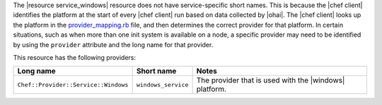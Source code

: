 .. The contents of this file are included in multiple topics.
.. This file should not be changed in a way that hinders its ability to appear in multiple documentation sets.


The |resource service_windows| resource does not have service-specific short names. This is because the |chef client| identifies the platform at the start of every |chef client| run based on data collected by |ohai|. The |chef client| looks up the platform in the `provider_mapping.rb <https://github.com/opscode/chef/blob/master/lib/chef/platform/provider_mapping.rb>`_ file, and then determines the correct provider for that platform. In certain situations, such as when more than one init system is available on a node, a specific provider may need to be identified by using the ``provider`` attribute and the long name for that provider.

This resource has the following providers:

.. list-table::
   :widths: 150 80 320
   :header-rows: 1

   * - Long name
     - Short name
     - Notes
   * - ``Chef::Provider::Service::Windows``
     - ``windows_service``
     - The provider that is used with the |windows| platform.

